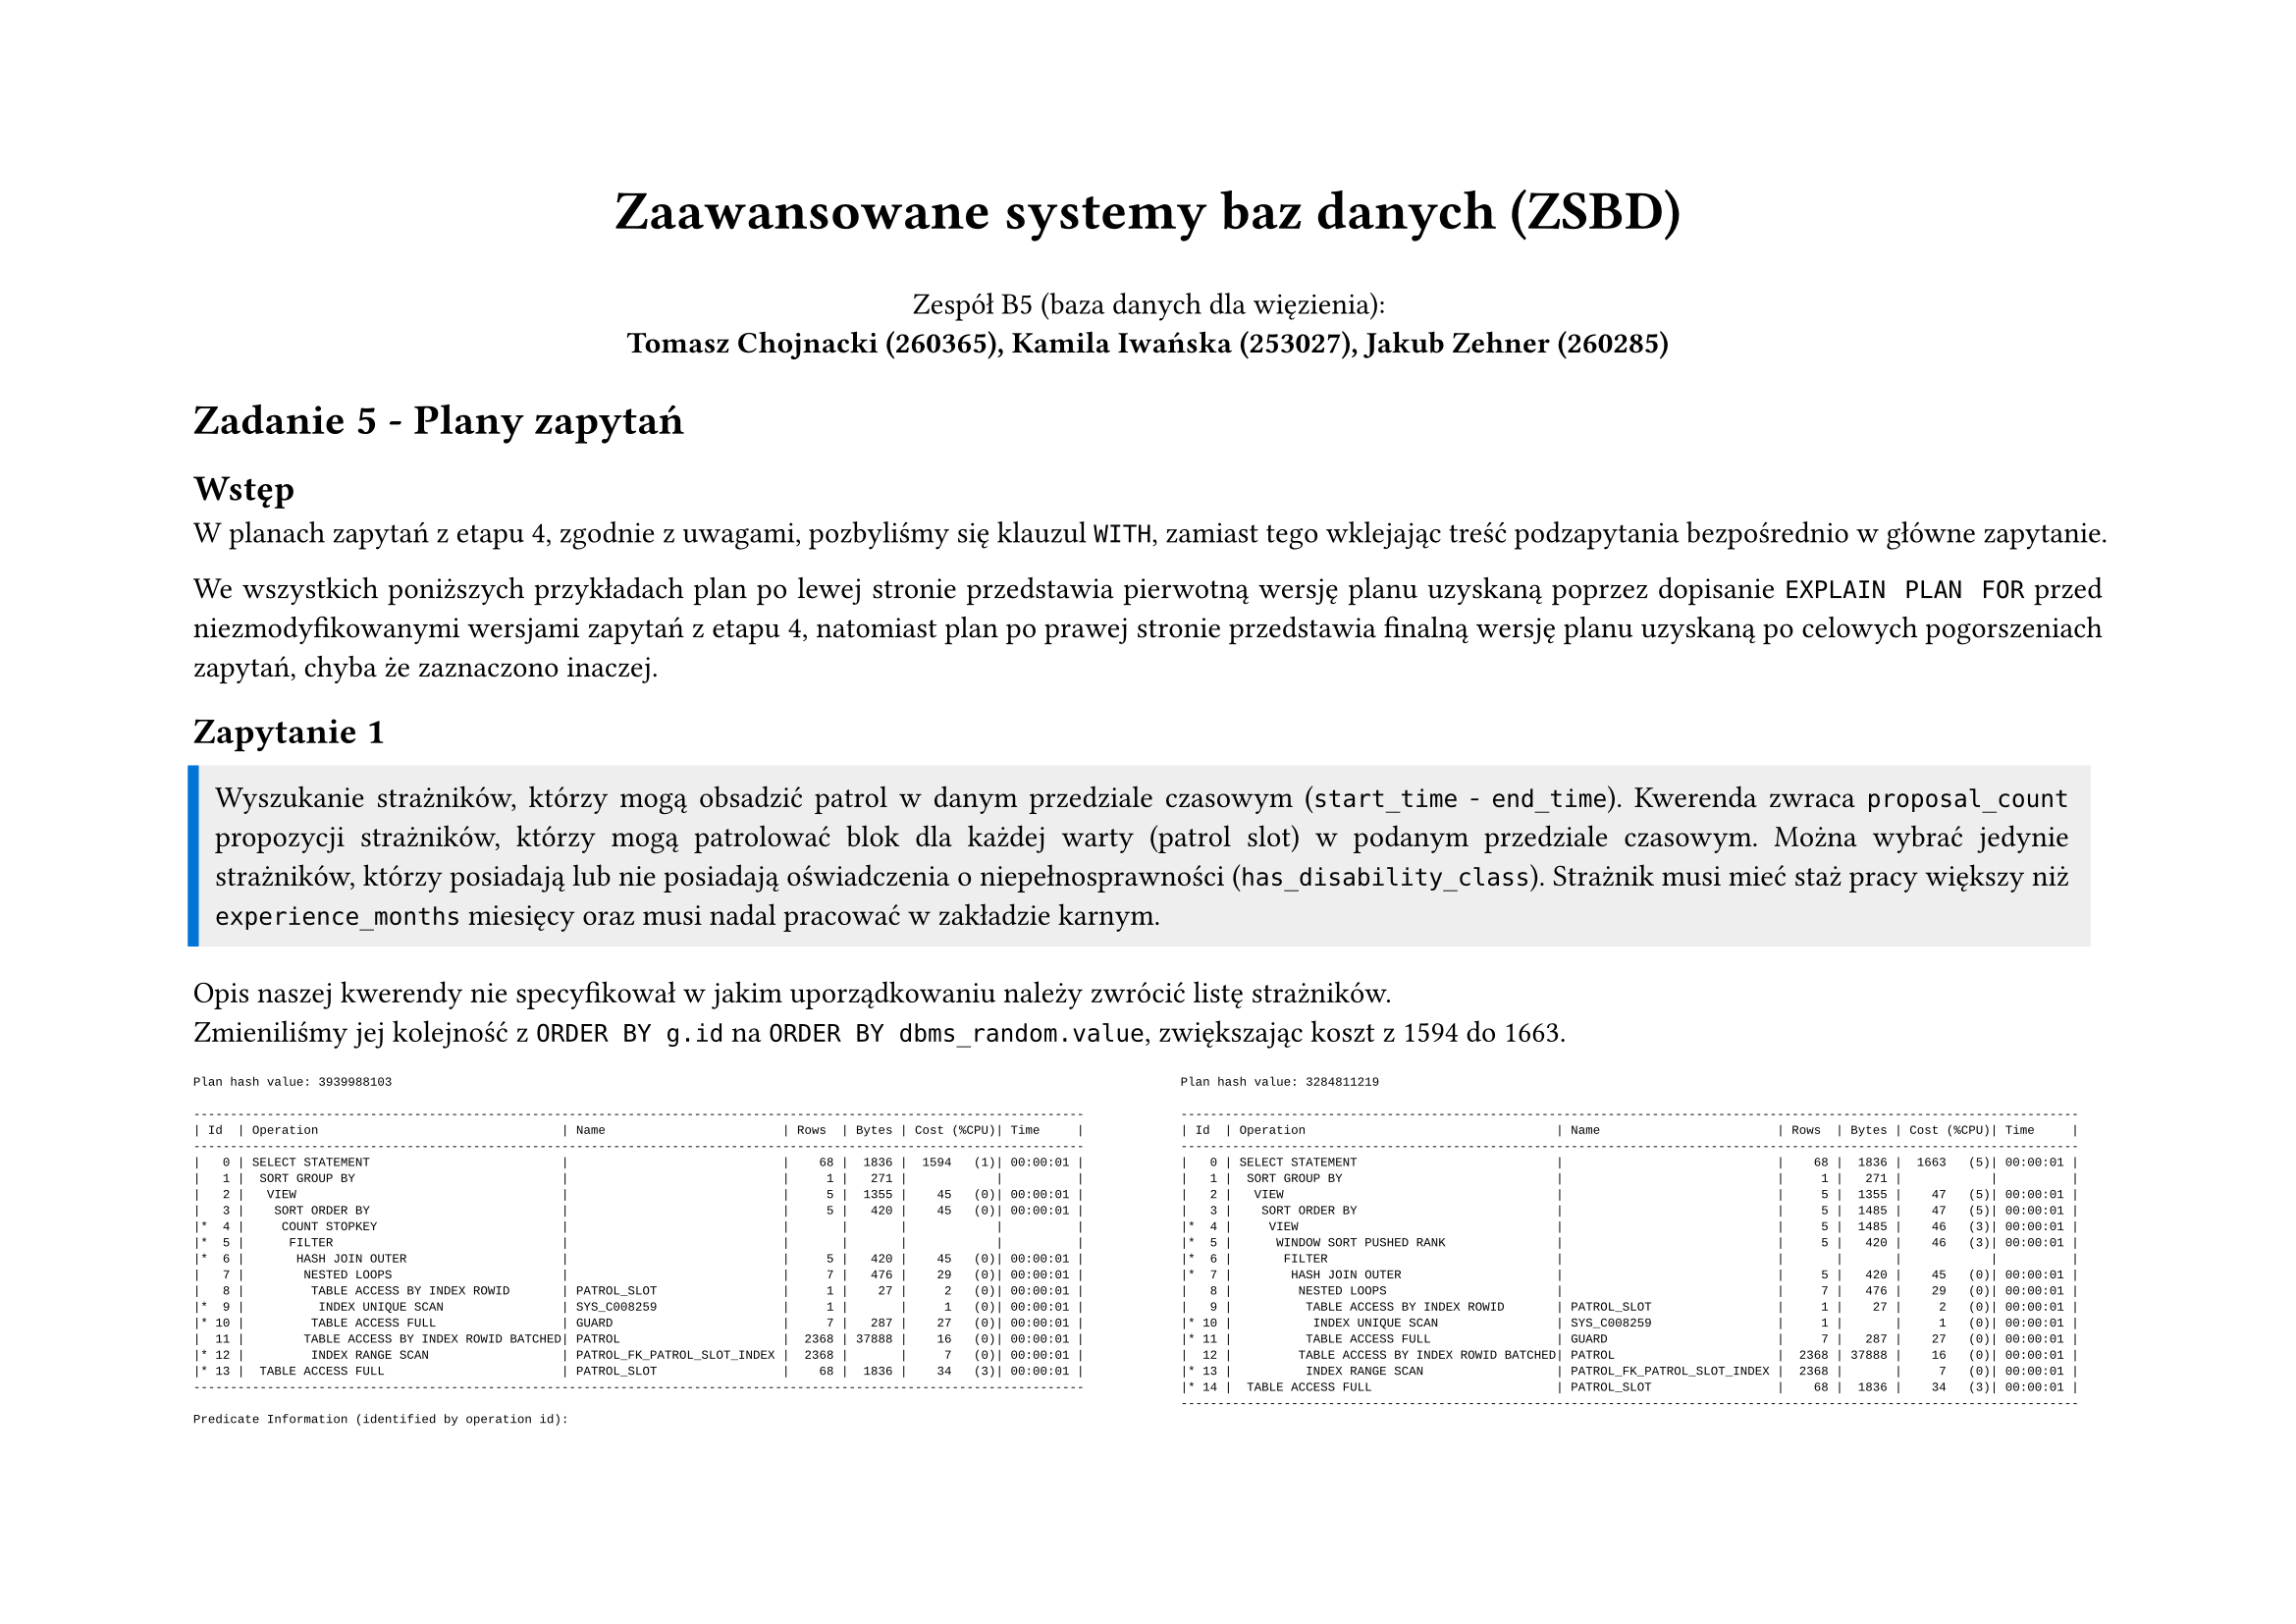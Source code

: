 #set page(flipped: true)
#set par(justify: true)
#let description(body) = block(
     fill: rgb("#eee"),
     inset: 8pt,
     stroke: (left: 4pt + blue),
     body
)
#let plan(..children) = [
  #show raw: it => [
    #set text(font: "Liberation Mono", size: if children.pos().len() == 1 { 8pt } else { 4.5pt })
    #it
  ]
  #grid(
    columns: 2,
    align: (left, right),
    column-gutter: 24pt,
    ..children
  )
]

#align(center)[
  #text(size: 20pt, weight: "bold", )[Zaawansowane systemy baz danych (ZSBD)]

  Zespół B5 (baza danych dla więzienia): \
  *Tomasz Chojnacki (260365), Kamila Iwańska (253027), Jakub Zehner (260285)*
]

= Zadanie 5 - Plany zapytań

== Wstęp

W planach zapytań z etapu 4, zgodnie z uwagami, pozbyliśmy się klauzul `WITH`, zamiast tego wklejając treść podzapytania bezpośrednio w główne zapytanie.

We wszystkich poniższych przykładach plan po lewej stronie przedstawia pierwotną wersję planu uzyskaną poprzez dopisanie `EXPLAIN PLAN FOR` przed niezmodyfikowanymi wersjami zapytań z etapu 4, natomiast plan po prawej stronie przedstawia finalną wersję planu uzyskaną po celowych pogorszeniach zapytań, chyba że zaznaczono inaczej.

== Zapytanie 1

#description[Wyszukanie strażników, którzy mogą obsadzić patrol w danym przedziale czasowym (`start_time` - `end_time`). Kwerenda zwraca `proposal_count` propozycji strażników, którzy mogą patrolować blok dla każdej warty (patrol slot) w podanym przedziale czasowym. Można wybrać jedynie strażników, którzy posiadają lub nie posiadają oświadczenia o niepełnosprawności (`has_disability_class`). Strażnik musi mieć staż pracy większy niż `experience_months` miesięcy oraz musi nadal pracować w zakładzie karnym.]

Opis naszej kwerendy nie specyfikował w jakim uporządkowaniu należy zwrócić listę strażników. \ Zmieniliśmy jej kolejność z `ORDER BY g.id` na `ORDER BY dbms_random.value`, zwiększając koszt z 1594 do 1663.

#plan([
```
Plan hash value: 3939988103
 
-------------------------------------------------------------------------------------------------------------------------
| Id  | Operation                                 | Name                        | Rows  | Bytes | Cost (%CPU)| Time     |
-------------------------------------------------------------------------------------------------------------------------
|   0 | SELECT STATEMENT                          |                             |    68 |  1836 |  1594   (1)| 00:00:01 |
|   1 |  SORT GROUP BY                            |                             |     1 |   271 |            |          |
|   2 |   VIEW                                    |                             |     5 |  1355 |    45   (0)| 00:00:01 |
|   3 |    SORT ORDER BY                          |                             |     5 |   420 |    45   (0)| 00:00:01 |
|*  4 |     COUNT STOPKEY                         |                             |       |       |            |          |
|*  5 |      FILTER                               |                             |       |       |            |          |
|*  6 |       HASH JOIN OUTER                     |                             |     5 |   420 |    45   (0)| 00:00:01 |
|   7 |        NESTED LOOPS                       |                             |     7 |   476 |    29   (0)| 00:00:01 |
|   8 |         TABLE ACCESS BY INDEX ROWID       | PATROL_SLOT                 |     1 |    27 |     2   (0)| 00:00:01 |
|*  9 |          INDEX UNIQUE SCAN                | SYS_C008259                 |     1 |       |     1   (0)| 00:00:01 |
|* 10 |         TABLE ACCESS FULL                 | GUARD                       |     7 |   287 |    27   (0)| 00:00:01 |
|  11 |        TABLE ACCESS BY INDEX ROWID BATCHED| PATROL                      |  2368 | 37888 |    16   (0)| 00:00:01 |
|* 12 |         INDEX RANGE SCAN                  | PATROL_FK_PATROL_SLOT_INDEX |  2368 |       |     7   (0)| 00:00:01 |
|* 13 |  TABLE ACCESS FULL                        | PATROL_SLOT                 |    68 |  1836 |    34   (3)| 00:00:01 |
-------------------------------------------------------------------------------------------------------------------------
 
Predicate Information (identified by operation id):
---------------------------------------------------
 
   4 - filter(ROWNUM<=:PROPOSAL_COUNT)
   5 - filter("P"."ID" IS NULL)
   6 - access("P"."FK_GUARD"(+)="G"."ID" AND "P"."FK_PATROL_SLOT"(+)="PS"."ID")
   9 - access("PS"."ID"=:B1)
  10 - filter(("G"."HAS_DISABILITY_CLASS"=:HAS_DISABILITY_CLASS OR :HAS_DISABILITY_CLASS IS NULL) AND 
              "PS"."START_TIME">=INTERNAL_FUNCTION("G"."EMPLOYMENT_DATE") AND ("G"."DISMISSAL_DATE" IS NULL OR 
              "PS"."END_TIME"<=INTERNAL_FUNCTION("G"."DISMISSAL_DATE")) AND (:EXPERIENCE_MONTHS IS NULL OR 
              MONTHS_BETWEEN(INTERNAL_FUNCTION("PS"."START_TIME"),INTERNAL_FUNCTION("G"."EMPLOYMENT_DATE"))>=:EXPERIENCE_MONTHS
              ))
  12 - access("P"."FK_PATROL_SLOT"(+)=:B1)
  13 - filter("PS"."START_TIME">=TO_TIMESTAMP(:START_TIME,'YYYY-MM-DD HH24:MI:SS') AND 
              "PS"."END_TIME"<=TO_TIMESTAMP(:END_TIME,'YYYY-MM-DD HH24:MI:SS'))
```
], [
```
Plan hash value: 3284811219
 
--------------------------------------------------------------------------------------------------------------------------
| Id  | Operation                                  | Name                        | Rows  | Bytes | Cost (%CPU)| Time     |
--------------------------------------------------------------------------------------------------------------------------
|   0 | SELECT STATEMENT                           |                             |    68 |  1836 |  1663   (5)| 00:00:01 |
|   1 |  SORT GROUP BY                             |                             |     1 |   271 |            |          |
|   2 |   VIEW                                     |                             |     5 |  1355 |    47   (5)| 00:00:01 |
|   3 |    SORT ORDER BY                           |                             |     5 |  1485 |    47   (5)| 00:00:01 |
|*  4 |     VIEW                                   |                             |     5 |  1485 |    46   (3)| 00:00:01 |
|*  5 |      WINDOW SORT PUSHED RANK               |                             |     5 |   420 |    46   (3)| 00:00:01 |
|*  6 |       FILTER                               |                             |       |       |            |          |
|*  7 |        HASH JOIN OUTER                     |                             |     5 |   420 |    45   (0)| 00:00:01 |
|   8 |         NESTED LOOPS                       |                             |     7 |   476 |    29   (0)| 00:00:01 |
|   9 |          TABLE ACCESS BY INDEX ROWID       | PATROL_SLOT                 |     1 |    27 |     2   (0)| 00:00:01 |
|* 10 |           INDEX UNIQUE SCAN                | SYS_C008259                 |     1 |       |     1   (0)| 00:00:01 |
|* 11 |          TABLE ACCESS FULL                 | GUARD                       |     7 |   287 |    27   (0)| 00:00:01 |
|  12 |         TABLE ACCESS BY INDEX ROWID BATCHED| PATROL                      |  2368 | 37888 |    16   (0)| 00:00:01 |
|* 13 |          INDEX RANGE SCAN                  | PATROL_FK_PATROL_SLOT_INDEX |  2368 |       |     7   (0)| 00:00:01 |
|* 14 |  TABLE ACCESS FULL                         | PATROL_SLOT                 |    68 |  1836 |    34   (3)| 00:00:01 |
--------------------------------------------------------------------------------------------------------------------------
 
Predicate Information (identified by operation id):
---------------------------------------------------
 
   4 - filter("from$_subquery$_008"."rowlimit_$$_rownumber"<=:PROPOSAL_COUNT)
   5 - filter(ROW_NUMBER() OVER ( ORDER BY "DBMS_RANDOM"."VALUE"())<=:PROPOSAL_COUNT)
   6 - filter("P"."ID" IS NULL)
   7 - access("P"."FK_GUARD"(+)="G"."ID" AND "P"."FK_PATROL_SLOT"(+)="PS"."ID")
  10 - access("PS"."ID"=:B1)
  11 - filter(("G"."HAS_DISABILITY_CLASS"=:HAS_DISABILITY_CLASS OR :HAS_DISABILITY_CLASS IS NULL) AND 
              "PS"."START_TIME">=INTERNAL_FUNCTION("G"."EMPLOYMENT_DATE") AND ("G"."DISMISSAL_DATE" IS NULL OR 
              "PS"."END_TIME"<=INTERNAL_FUNCTION("G"."DISMISSAL_DATE")) AND (:EXPERIENCE_MONTHS IS NULL OR 
              MONTHS_BETWEEN(INTERNAL_FUNCTION("PS"."START_TIME"),INTERNAL_FUNCTION("G"."EMPLOYMENT_DATE"))>=:EXPERIENCE_MONTHS)
              )
  13 - access("P"."FK_PATROL_SLOT"(+)=:B1)
  14 - filter("PS"."START_TIME">=TO_TIMESTAMP(:START_TIME,'YYYY-MM-DD HH24:MI:SS') AND 
              "PS"."END_TIME"<=TO_TIMESTAMP(:END_TIME,'YYYY-MM-DD HH24:MI:SS'))
```     
])

== Zapytanie 2

// TODO: opis pogorszenia

#plan([
```
Plan hash value: 1379684122
 
-------------------------------------------------------------------------------------------------------------
| Id  | Operation                           | Name          | Rows  | Bytes |TempSpc| Cost (%CPU)| Time     |
-------------------------------------------------------------------------------------------------------------
|   0 | SELECT STATEMENT                    |               |     1 |    78 |       |  7139   (2)| 00:00:01 |
|   1 |  HASH GROUP BY                      |               |     1 |    78 |       |  7139   (2)| 00:00:01 |
|   2 |   NESTED LOOPS                      |               |     1 |    78 |       |  7138   (2)| 00:00:01 |
|   3 |    NESTED LOOPS                     |               |     1 |    78 |       |  7138   (2)| 00:00:01 |
|   4 |     NESTED LOOPS                    |               |     1 |    71 |       |  7137   (2)| 00:00:01 |
|*  5 |      HASH JOIN                      |               |     1 |    60 |       |  7136   (2)| 00:00:01 |
|*  6 |       HASH JOIN                     |               |     1 |    34 |       |  5371   (1)| 00:00:01 |
|   7 |        JOIN FILTER CREATE           | :BF0000       |     1 |    29 |       |  1218   (1)| 00:00:01 |
|   8 |         NESTED LOOPS                |               |     1 |    29 |       |  1218   (1)| 00:00:01 |
|   9 |          NESTED LOOPS               |               |     1 |    29 |       |  1218   (1)| 00:00:01 |
|  10 |           VIEW                      |               |     1 |     5 |       |  1217   (1)| 00:00:01 |
|* 11 |            FILTER                   |               |       |       |       |            |          |
|  12 |             SORT GROUP BY           |               |     1 |    72 |       |  1217   (1)| 00:00:01 |
|* 13 |              TABLE ACCESS FULL      | SENTENCE      |  8470 |   595K|       |  1216   (1)| 00:00:01 |
|* 14 |           INDEX UNIQUE SCAN         | SYS_C008234   |     1 |       |       |     0   (0)| 00:00:01 |
|* 15 |          TABLE ACCESS BY INDEX ROWID| PRISONER      |     1 |    24 |       |     1   (0)| 00:00:01 |
|  16 |        VIEW                         |               |    24 |   120 |       |  4154   (1)| 00:00:01 |
|* 17 |         FILTER                      |               |       |       |       |            |          |
|  18 |          HASH GROUP BY              |               |    24 |   600 |       |  4154   (1)| 00:00:01 |
|* 19 |           HASH JOIN RIGHT OUTER     |               |   709K|    16M|  7992K|  4136   (1)| 00:00:01 |
|  20 |            TABLE ACCESS FULL        | REPRIMAND     |   371K|  3630K|       |  1221   (1)| 00:00:01 |
|  21 |            JOIN FILTER USE          | :BF0000       |   412K|  6041K|       |  1996   (1)| 00:00:01 |
|* 22 |             HASH JOIN OUTER         |               |   412K|  6041K|  4400K|  1996   (1)| 00:00:01 |
|  23 |              INDEX FAST FULL SCAN   | SYS_C008234   |   264K|  1291K|       |   137   (1)| 00:00:01 |
|  24 |              TABLE ACCESS FULL      | SENTENCE      |   416K|  4070K|       |  1209   (1)| 00:00:01 |
|* 25 |       TABLE ACCESS FULL             | ACCOMMODATION |  9279 |   235K|       |  1764   (2)| 00:00:01 |
|* 26 |      TABLE ACCESS BY INDEX ROWID    | CELL          |     1 |    11 |       |     1   (0)| 00:00:01 |
|* 27 |       INDEX UNIQUE SCAN             | SYS_C008269   |     1 |       |       |     0   (0)| 00:00:01 |
|* 28 |     INDEX UNIQUE SCAN               | SYS_C008241   |     1 |       |       |     0   (0)| 00:00:01 |
|  29 |    TABLE ACCESS BY INDEX ROWID      | PRISON_BLOCK  |     1 |     7 |       |     1   (0)| 00:00:01 |
-------------------------------------------------------------------------------------------------------------
 
Predicate Information (identified by operation id):
---------------------------------------------------
 
   5 - access("A"."FK_PRISONER"="P"."ID")
   6 - access("P"."ID"="PC"."ID")
  11 - filter((:CRIME IS NULL OR INSTR(LISTAGG("S"."CRIME",', ') WITHIN GROUP ( ORDER BY 
              "S"."ID"),:CRIME)>0) AND (:MIN_STAY_MONTHS IS NULL OR 
              MONTHS_BETWEEN(:NOW,MIN("S"."START_DATE"))>=TO_NUMBER(:MIN_STAY_MONTHS)) AND (:MAX_STAY_MONTHS IS 
              NULL OR MONTHS_BETWEEN(:NOW,MIN("S"."START_DATE"))<=TO_NUMBER(:MAX_STAY_MONTHS)) AND 
              (:MIN_RELEASE_MONTHS IS NULL OR MONTHS_BETWEEN(MAX("S"."PLANNED_END_DATE"),:NOW)>=TO_NUMBER(:MIN_RELE
              ASE_MONTHS)) AND (:MAX_RELEASE_MONTHS IS NULL OR MONTHS_BETWEEN(MAX("S"."PLANNED_END_DATE"),:NOW)<=TO
              _NUMBER(:MAX_RELEASE_MONTHS)))
  13 - filter("S"."START_DATE"<=TO_DATE(:NOW,'YYYY-MM-DD') AND ("S"."REAL_END_DATE" IS NULL OR 
              "S"."REAL_END_DATE">=TO_DATE(:NOW,'YYYY-MM-DD')))
  14 - access("P"."ID"="PS"."ID")
  15 - filter((:MIN_HEIGHT_M IS NULL OR "P"."HEIGHT_M">=TO_NUMBER(:MIN_HEIGHT_M)) AND (:MAX_HEIGHT_M 
              IS NULL OR "P"."HEIGHT_M"<=TO_NUMBER(:MAX_HEIGHT_M)) AND (:MIN_WEIGHT_KG IS NULL OR 
              "P"."WEIGHT_KG">=TO_NUMBER(:MIN_WEIGHT_KG)) AND (:MAX_WEIGHT_KG IS NULL OR 
              "P"."WEIGHT_KG"<=TO_NUMBER(:MAX_WEIGHT_KG)) AND ("P"."SEX"=TO_NUMBER(:SEX) OR :SEX IS NULL) AND 
              (:MIN_AGE IS NULL OR MONTHS_BETWEEN(:NOW,INTERNAL_FUNCTION("P"."BIRTHDAY"))>=TO_NUMBER(:MIN_AGE)*12) 
              AND (:MAX_AGE IS NULL OR MONTHS_BETWEEN(:NOW,INTERNAL_FUNCTION("P"."BIRTHDAY"))<=TO_NUMBER(:MAX_AGE)*
              12))
  17 - filter((:MIN_SENTENCES IS NULL OR COUNT("S"."ID")>=TO_NUMBER(:MIN_SENTENCES)) AND 
              (:MAX_SENTENCES IS NULL OR COUNT("S"."ID")<=TO_NUMBER(:MAX_SENTENCES)) AND (:MIN_REPRIMANDS IS NULL 
              OR COUNT("R"."ID")>=TO_NUMBER(:MIN_REPRIMANDS)) AND (:MAX_REPRIMANDS IS NULL OR 
              COUNT("R"."ID")<=TO_NUMBER(:MAX_REPRIMANDS)))
  19 - access("P"."ID"="R"."FK_PRISONER"(+))
  22 - access("P"."ID"="S"."FK_PRISONER"(+))
  25 - filter("A"."START_DATE"<=TO_DATE(:NOW,'YYYY-MM-DD') AND ("A"."END_DATE" IS NULL OR 
              "A"."END_DATE">=TO_DATE(:NOW,'YYYY-MM-DD')))
  26 - filter("C"."IS_SOLITARY"=TO_NUMBER(:IS_IN_SOLITARY) OR :IS_IN_SOLITARY IS NULL)
  27 - access("C"."ID"="A"."FK_CELL")
  28 - access("PB"."ID"="C"."FK_BLOCK")
 
Note
-----
   - this is an adaptive plan
```
], [])

== Zapytanie 3

// TODO: opis pogorszenia

#plan([
```
Plan hash value: 1091244389
 
---------------------------------------------------------------------------------------------------------------
| Id  | Operation                             | Name          | Rows  | Bytes |TempSpc| Cost (%CPU)| Time     |
---------------------------------------------------------------------------------------------------------------
|   0 | SELECT STATEMENT                      |               |     1 |   198 |       |  7381   (1)| 00:00:01 |
|   1 |  NESTED LOOPS                         |               |     1 |   198 |       |  7381   (1)| 00:00:01 |
|   2 |   NESTED LOOPS                        |               |     1 |   198 |       |  7381   (1)| 00:00:01 |
|   3 |    NESTED LOOPS                       |               |     1 |   175 |       |  7380   (1)| 00:00:01 |
|   4 |     NESTED LOOPS                      |               |     1 |   168 |       |  7379   (1)| 00:00:01 |
|*  5 |      HASH JOIN                        |               |     1 |   157 |       |  7378   (1)| 00:00:01 |
|*  6 |       HASH JOIN                       |               |     1 |   131 |       |  5614   (1)| 00:00:01 |
|   7 |        JOIN FILTER CREATE             | :BF0000       |     1 |   118 |       |  2531   (1)| 00:00:01 |
|*  8 |         HASH JOIN                     |               |     1 |   118 |       |  2531   (1)| 00:00:01 |
|   9 |          JOIN FILTER CREATE           | :BF0001       |    91 |  9555 |       |  1314   (1)| 00:00:01 |
|  10 |           NESTED LOOPS                |               |    91 |  9555 |       |  1314   (1)| 00:00:01 |
|  11 |            NESTED LOOPS               |               |    91 |  9555 |       |  1314   (1)| 00:00:01 |
|* 12 |             TABLE ACCESS FULL         | REPRIMAND     |    91 |  7462 |       |  1223   (1)| 00:00:01 |
|* 13 |             INDEX UNIQUE SCAN         | SYS_C008234   |     1 |       |       |     0   (0)| 00:00:01 |
|  14 |            TABLE ACCESS BY INDEX ROWID| PRISONER      |     1 |    23 |       |     1   (0)| 00:00:01 |
|  15 |          VIEW                         |               |   822 | 10686 |       |  1217   (1)| 00:00:01 |
|* 16 |           FILTER                      |               |       |       |       |            |          |
|  17 |            SORT GROUP BY              |               |   822 | 54252 |       |  1217   (1)| 00:00:01 |
|  18 |             JOIN FILTER USE           | :BF0001       |  8470 |   545K|       |  1216   (1)| 00:00:01 |
|* 19 |              TABLE ACCESS FULL        | SENTENCE      |  8470 |   545K|       |  1216   (1)| 00:00:01 |
|  20 |        VIEW                           |               |   643 |  8359 |       |  3083   (1)| 00:00:01 |
|* 21 |         FILTER                        |               |       |       |       |            |          |
|  22 |          HASH GROUP BY                |               |   643 |  6430 |       |  3083   (1)| 00:00:01 |
|* 23 |           FILTER                      |               |       |       |       |            |          |
|* 24 |            HASH JOIN                  |               |   579K|  5659K|  6176K|  3068   (1)| 00:00:01 |
|  25 |             TABLE ACCESS FULL         | REPRIMAND     |   371K|  1815K|       |  1221   (1)| 00:00:01 |
|  26 |             JOIN FILTER USE           | :BF0000       |   416K|  2035K|       |  1209   (1)| 00:00:01 |
|* 27 |              TABLE ACCESS FULL        | SENTENCE      |   416K|  2035K|       |  1209   (1)| 00:00:01 |
|* 28 |       TABLE ACCESS FULL               | ACCOMMODATION |  9279 |   235K|       |  1764   (2)| 00:00:01 |
|* 29 |      TABLE ACCESS BY INDEX ROWID      | CELL          |     1 |    11 |       |     1   (0)| 00:00:01 |
|* 30 |       INDEX UNIQUE SCAN               | SYS_C008269   |     1 |       |       |     0   (0)| 00:00:01 |
|* 31 |     TABLE ACCESS BY INDEX ROWID       | PRISON_BLOCK  |     1 |     7 |       |     1   (0)| 00:00:01 |
|* 32 |      INDEX UNIQUE SCAN                | SYS_C008241   |     1 |       |       |     0   (0)| 00:00:01 |
|* 33 |    INDEX UNIQUE SCAN                  | SYS_C008254   |     1 |       |       |     0   (0)| 00:00:01 |
|  34 |   TABLE ACCESS BY INDEX ROWID         | GUARD         |     1 |    23 |       |     1   (0)| 00:00:01 |
---------------------------------------------------------------------------------------------------------------
 
Predicate Information (identified by operation id):
---------------------------------------------------
 
   5 - access("P"."ID"="A"."FK_PRISONER")
   6 - access("P"."ID"="PC"."ID")
   8 - access("P"."ID"="PS"."ID")
  12 - filter((:EVENT_TYPE IS NULL OR INSTR("R"."REASON",:EVENT_TYPE)>0) AND 
              "R"."ISSUE_DATE">=TO_DATE(:START_DATE,'YYYY-MM-DD') AND 
              "R"."ISSUE_DATE"<=TO_DATE(:END_DATE,'YYYY-MM-DD'))
  13 - access("R"."FK_PRISONER"="P"."ID")
  16 - filter(:CRIME IS NULL OR INSTR(LISTAGG("S"."CRIME",',') WITHIN GROUP ( ORDER BY 
              "S"."ID"),:CRIME)>0)
  19 - filter("S"."START_DATE"<=TO_DATE(:START_DATE,'YYYY-MM-DD') AND ("S"."REAL_END_DATE" IS NULL OR 
              "S"."REAL_END_DATE">=TO_DATE(:END_DATE,'YYYY-MM-DD')) AND 
              SYS_OP_BLOOM_FILTER(:BF0001,"S"."FK_PRISONER"))
  21 - filter((:SENTENCE_COUNT IS NULL OR COUNT(*)=TO_NUMBER(:SENTENCE_COUNT)) AND (:REPRIMAND_COUNT 
              IS NULL OR COUNT(*)=TO_NUMBER(:REPRIMAND_COUNT)))
  23 - filter(TO_DATE(:END_DATE,'YYYY-MM-DD')>=TO_DATE(:START_DATE,'YYYY-MM-DD'))
  24 - access("S"."FK_PRISONER"="R"."FK_PRISONER")
  27 - filter(SYS_OP_BLOOM_FILTER(:BF0000,"S"."FK_PRISONER"))
  28 - filter("A"."START_DATE"<=TO_DATE(:START_DATE,'YYYY-MM-DD') AND ("A"."END_DATE" IS NULL OR 
              "A"."END_DATE">=TO_DATE(:END_DATE,'YYYY-MM-DD')))
  29 - filter("C"."IS_SOLITARY"=TO_NUMBER(:IS_IN_SOLITARY) OR :IS_IN_SOLITARY IS NULL)
  30 - access("C"."ID"="A"."FK_CELL")
  31 - filter(:BLOCK_NUMBER IS NULL OR "PB"."BLOCK_NUMBER"=:BLOCK_NUMBER)
  32 - access("PB"."ID"="C"."FK_BLOCK")
  33 - access("R"."FK_GUARD"="G"."ID")
 
Note
-----
   - this is an adaptive plan
```
], [])

== Zapytanie 4

#description[Zwrócenie raportu dotyczącego minimalnej, maksymalnej i średniej dla wzrostu, wagi, liczby wyroków, liczby reprymend, liczby przekwaterowań dla więźniów w danym bloku `block_number`. Można filtrować wyniki według płci więźniów (`sex`).]

W poprzednim etapie wykorzystywaliśmy zapytanie pomocnicze nazwane za pomocą `WITH`, które było następnie kilkukrotnie wykorzystywane w głównym zapytaniu. W celu pogorszenia planu zapytania, zastąpiliśmy każde jego wykorzystanie poprzez bezpośrednie wklejenie treści tego zapytania. Warto zauważyć, że po lewej stronie widzimy na w korzeniu koszt 4752, jednakże pod nim znajduje się gałąź z kosztem 16473 odpowiedzialna za obliczenie wyniku podzapytania. System przechował ten wynik w tabeli tymczasowej `SYS_TEMP_0FD9D6644_9D80EB`, co pozwoliło na wielokrotne wykorzystanie go w głównym zapytaniu.

Po zmianie, koszt zapytania wzrósł do 85677 oraz znacząco powiększyło się drzewo planu w związku z wielokrotnym wykorzystaniem takiego samego podzapytania, którego Oracle nie był w stanie zoptymalizować i liczy kilkukrotnie.

#plan([
```
Plan hash value: 1418518406
 
------------------------------------------------------------------------------------------------------------------------------
| Id  | Operation                                | Name                      | Rows  | Bytes |TempSpc| Cost (%CPU)| Time     |
------------------------------------------------------------------------------------------------------------------------------
|   0 | SELECT STATEMENT                         |                           |     5 |    65 |       |  4752   (1)| 00:00:01 |
|   1 |  TEMP TABLE TRANSFORMATION               |                           |       |       |       |            |          |
|   2 |   LOAD AS SELECT (CURSOR DURATION MEMORY)| SYS_TEMP_0FD9D6644_9D80EB |       |       |       |            |          |
|   3 |    HASH GROUP BY                         |                           |   138K|  7596K|       | 16473   (1)| 00:00:01 |
|   4 |     MERGE JOIN OUTER                     |                           |  2179K|   116M|       | 16473   (1)| 00:00:01 |
|   5 |      MERGE JOIN OUTER                    |                           |  1398K|    61M|       | 13597   (1)| 00:00:01 |
|   6 |       MERGE JOIN OUTER                   |                           |   284K|  9724K|       |  6110   (1)| 00:00:01 |
|*  7 |        FILTER                            |                           |       |       |       |            |          |
|   8 |         MERGE JOIN OUTER                 |                           |   138K|  3391K|       |  3403   (2)| 00:00:01 |
|   9 |          SORT JOIN                       |                           |   138K|  2170K|  7656K|  1311   (1)| 00:00:01 |
|* 10 |           TABLE ACCESS FULL              | PRISONER                  |   138K|  2170K|       |   569   (1)| 00:00:01 |
|* 11 |          SORT JOIN                       |                           |  9279 | 83511 |       |  2092   (2)| 00:00:01 |
|  12 |           VIEW                           |                           |  9279 | 83511 |       |  2091   (2)| 00:00:01 |
|* 13 |            HASH JOIN                     |                           |  9279 |   371K|       |  2091   (2)| 00:00:01 |
|  14 |             TABLE ACCESS FULL            | PRISON_BLOCK              |   100 |   700 |       |     2   (0)| 00:00:01 |
|* 15 |             HASH JOIN                    |                           |  9279 |   308K|       |  2089   (2)| 00:00:01 |
|* 16 |              TABLE ACCESS FULL           | ACCOMMODATION             |  9279 |   235K|       |  1764   (2)| 00:00:01 |
|  17 |              TABLE ACCESS FULL           | CELL                      |   233K|  1821K|       |   324   (1)| 00:00:01 |
|* 18 |        SORT JOIN                         |                           |   371K|  3630K|    14M|  2707   (1)| 00:00:01 |
|  19 |         TABLE ACCESS FULL                | REPRIMAND                 |   371K|  3630K|       |  1221   (1)| 00:00:01 |
|* 20 |       SORT JOIN                          |                           |  1314K|    13M|    50M|  7487   (1)| 00:00:01 |
|  21 |        TABLE ACCESS FULL                 | ACCOMMODATION             |  1314K|    13M|       |  1744   (1)| 00:00:01 |
|* 22 |      SORT JOIN                           |                           |   416K|  4070K|    15M|  2874   (1)| 00:00:01 |
|  23 |       TABLE ACCESS FULL                  | SENTENCE                  |   416K|  4070K|       |  1209   (1)| 00:00:01 |
|  24 |   HASH UNIQUE                            |                           |     5 |    65 |       |  4752   (1)| 00:00:01 |
|  25 |    UNION-ALL                             |                           |       |       |       |            |          |
|  26 |     SORT AGGREGATE                       |                           |     1 |    13 |       |   950   (1)| 00:00:01 |
|  27 |      VIEW                                |                           |   138K|  1763K|       |   288   (1)| 00:00:01 |
|  28 |       TABLE ACCESS FULL                  | SYS_TEMP_0FD9D6644_9D80EB |   138K|  7596K|       |   288   (1)| 00:00:01 |
|  29 |     SORT AGGREGATE                       |                           |     1 |    13 |       |   950   (1)| 00:00:01 |
|  30 |      VIEW                                |                           |   138K|  1763K|       |   288   (1)| 00:00:01 |
|  31 |       TABLE ACCESS FULL                  | SYS_TEMP_0FD9D6644_9D80EB |   138K|  7596K|       |   288   (1)| 00:00:01 |
|  32 |     SORT AGGREGATE                       |                           |     1 |    13 |       |   950   (1)| 00:00:01 |
|  33 |      VIEW                                |                           |   138K|  1763K|       |   288   (1)| 00:00:01 |
|  34 |       TABLE ACCESS FULL                  | SYS_TEMP_0FD9D6644_9D80EB |   138K|  7596K|       |   288   (1)| 00:00:01 |
|  35 |     SORT AGGREGATE                       |                           |     1 |    13 |       |   950   (1)| 00:00:01 |
|  36 |      VIEW                                |                           |   138K|  1763K|       |   288   (1)| 00:00:01 |
|  37 |       TABLE ACCESS FULL                  | SYS_TEMP_0FD9D6644_9D80EB |   138K|  7596K|       |   288   (1)| 00:00:01 |
|  38 |     SORT AGGREGATE                       |                           |     1 |    13 |       |   950   (1)| 00:00:01 |
|  39 |      VIEW                                |                           |   138K|  1763K|       |   288   (1)| 00:00:01 |
|  40 |       TABLE ACCESS FULL                  | SYS_TEMP_0FD9D6644_9D80EB |   138K|  7596K|       |   288   (1)| 00:00:01 |
------------------------------------------------------------------------------------------------------------------------------
 
Predicate Information (identified by operation id):
---------------------------------------------------
 
   7 - filter(:BLOCK_NUMBER IS NULL OR "PB"."BLOCK_NUMBER"=:BLOCK_NUMBER)
  10 - filter("P"."SEX"=TO_NUMBER(:SEX) OR :SEX IS NULL)
  11 - access("P"."ID"="PB"."ID"(+))
       filter("P"."ID"="PB"."ID"(+))
  13 - access("PB"."ID"="C"."FK_BLOCK")
  15 - access("C"."ID"="A"."FK_CELL")
  16 - filter("A"."START_DATE"<=TO_DATE(:NOW,'YYYY-MM-DD') AND ("A"."END_DATE" IS NULL OR 
              "A"."END_DATE">=TO_DATE(:NOW,'YYYY-MM-DD')))
  18 - access("P"."ID"="R"."FK_PRISONER"(+))
       filter("P"."ID"="R"."FK_PRISONER"(+))
  20 - access("P"."ID"="A"."FK_PRISONER"(+))
       filter("P"."ID"="A"."FK_PRISONER"(+))
  22 - access("P"."ID"="S"."FK_PRISONER"(+))
       filter("P"."ID"="S"."FK_PRISONER"(+))
```
], [
```
Plan hash value: 171928505
 
---------------------------------------------------------------------------------------------------------
| Id  | Operation                       | Name          | Rows  | Bytes |TempSpc| Cost (%CPU)| Time     |
---------------------------------------------------------------------------------------------------------
|   0 | SELECT STATEMENT                |               |     5 |    65 |       | 85677   (1)| 00:00:04 |
|   1 |  HASH UNIQUE                    |               |     5 |    65 |       | 85677   (1)| 00:00:04 |
|   2 |   UNION-ALL                     |               |       |       |       |            |          |
|   3 |    SORT AGGREGATE               |               |     1 |    13 |       | 17135   (1)| 00:00:01 |
|   4 |     VIEW                        |               |   138K|  1763K|       | 16473   (1)| 00:00:01 |
|   5 |      HASH GROUP BY              |               |   138K|  7596K|       | 16473   (1)| 00:00:01 |
|   6 |       MERGE JOIN OUTER          |               |  2179K|   116M|       | 16473   (1)| 00:00:01 |
|   7 |        MERGE JOIN OUTER         |               |  1398K|    61M|       | 13597   (1)| 00:00:01 |
|   8 |         MERGE JOIN OUTER        |               |   284K|  9724K|       |  6110   (1)| 00:00:01 |
|*  9 |          FILTER                 |               |       |       |       |            |          |
|  10 |           MERGE JOIN OUTER      |               |   138K|  3391K|       |  3403   (2)| 00:00:01 |
|  11 |            SORT JOIN            |               |   138K|  2170K|  7656K|  1311   (1)| 00:00:01 |
|* 12 |             TABLE ACCESS FULL   | PRISONER      |   138K|  2170K|       |   569   (1)| 00:00:01 |
|* 13 |            SORT JOIN            |               |  9279 | 83511 |       |  2092   (2)| 00:00:01 |
|  14 |             VIEW                |               |  9279 | 83511 |       |  2091   (2)| 00:00:01 |
|* 15 |              HASH JOIN          |               |  9279 |   371K|       |  2091   (2)| 00:00:01 |
|  16 |               TABLE ACCESS FULL | PRISON_BLOCK  |   100 |   700 |       |     2   (0)| 00:00:01 |
|* 17 |               HASH JOIN         |               |  9279 |   308K|       |  2089   (2)| 00:00:01 |
|* 18 |                TABLE ACCESS FULL| ACCOMMODATION |  9279 |   235K|       |  1764   (2)| 00:00:01 |
|  19 |                TABLE ACCESS FULL| CELL          |   233K|  1821K|       |   324   (1)| 00:00:01 |
|* 20 |          SORT JOIN              |               |   371K|  3630K|    14M|  2707   (1)| 00:00:01 |
|  21 |           TABLE ACCESS FULL     | REPRIMAND     |   371K|  3630K|       |  1221   (1)| 00:00:01 |
|* 22 |         SORT JOIN               |               |  1314K|    13M|    50M|  7487   (1)| 00:00:01 |
|  23 |          TABLE ACCESS FULL      | ACCOMMODATION |  1314K|    13M|       |  1744   (1)| 00:00:01 |
|* 24 |        SORT JOIN                |               |   416K|  4070K|    15M|  2874   (1)| 00:00:01 |
|  25 |         TABLE ACCESS FULL       | SENTENCE      |   416K|  4070K|       |  1209   (1)| 00:00:01 |
|  26 |    SORT AGGREGATE               |               |     1 |    13 |       | 17135   (1)| 00:00:01 |
|  27 |     VIEW                        |               |   138K|  1763K|       | 16473   (1)| 00:00:01 |
|  28 |      HASH GROUP BY              |               |   138K|  7596K|       | 16473   (1)| 00:00:01 |
|  29 |       MERGE JOIN OUTER          |               |  2179K|   116M|       | 16473   (1)| 00:00:01 |
|  30 |        MERGE JOIN OUTER         |               |  1398K|    61M|       | 13597   (1)| 00:00:01 |
|  31 |         MERGE JOIN OUTER        |               |   284K|  9724K|       |  6110   (1)| 00:00:01 |
|* 32 |          FILTER                 |               |       |       |       |            |          |
|  33 |           MERGE JOIN OUTER      |               |   138K|  3391K|       |  3403   (2)| 00:00:01 |
|  34 |            SORT JOIN            |               |   138K|  2170K|  7656K|  1311   (1)| 00:00:01 |
|* 35 |             TABLE ACCESS FULL   | PRISONER      |   138K|  2170K|       |   569   (1)| 00:00:01 |
|* 36 |            SORT JOIN            |               |  9279 | 83511 |       |  2092   (2)| 00:00:01 |
|  37 |             VIEW                |               |  9279 | 83511 |       |  2091   (2)| 00:00:01 |
|* 38 |              HASH JOIN          |               |  9279 |   371K|       |  2091   (2)| 00:00:01 |
|  39 |               TABLE ACCESS FULL | PRISON_BLOCK  |   100 |   700 |       |     2   (0)| 00:00:01 |
|* 40 |               HASH JOIN         |               |  9279 |   308K|       |  2089   (2)| 00:00:01 |
|* 41 |                TABLE ACCESS FULL| ACCOMMODATION |  9279 |   235K|       |  1764   (2)| 00:00:01 |
|  42 |                TABLE ACCESS FULL| CELL          |   233K|  1821K|       |   324   (1)| 00:00:01 |
|* 43 |          SORT JOIN              |               |   371K|  3630K|    14M|  2707   (1)| 00:00:01 |
|  44 |           TABLE ACCESS FULL     | REPRIMAND     |   371K|  3630K|       |  1221   (1)| 00:00:01 |
|* 45 |         SORT JOIN               |               |  1314K|    13M|    50M|  7487   (1)| 00:00:01 |
|  46 |          TABLE ACCESS FULL      | ACCOMMODATION |  1314K|    13M|       |  1744   (1)| 00:00:01 |
|* 47 |        SORT JOIN                |               |   416K|  4070K|    15M|  2874   (1)| 00:00:01 |
|  48 |         TABLE ACCESS FULL       | SENTENCE      |   416K|  4070K|       |  1209   (1)| 00:00:01 |
|  49 |    SORT AGGREGATE               |               |     1 |    13 |       | 17135   (1)| 00:00:01 |
|  50 |     VIEW                        |               |   138K|  1763K|       | 16473   (1)| 00:00:01 |
|  51 |      HASH GROUP BY              |               |   138K|  7596K|       | 16473   (1)| 00:00:01 |
|  52 |       MERGE JOIN OUTER          |               |  2179K|   116M|       | 16473   (1)| 00:00:01 |
|  53 |        MERGE JOIN OUTER         |               |  1398K|    61M|       | 13597   (1)| 00:00:01 |
|  54 |         MERGE JOIN OUTER        |               |   284K|  9724K|       |  6110   (1)| 00:00:01 |
|* 55 |          FILTER                 |               |       |       |       |            |          |
|  56 |           MERGE JOIN OUTER      |               |   138K|  3391K|       |  3403   (2)| 00:00:01 |
|  57 |            SORT JOIN            |               |   138K|  2170K|  7656K|  1311   (1)| 00:00:01 |
|* 58 |             TABLE ACCESS FULL   | PRISONER      |   138K|  2170K|       |   569   (1)| 00:00:01 |
|* 59 |            SORT JOIN            |               |  9279 | 83511 |       |  2092   (2)| 00:00:01 |
|  60 |             VIEW                |               |  9279 | 83511 |       |  2091   (2)| 00:00:01 |
|* 61 |              HASH JOIN          |               |  9279 |   371K|       |  2091   (2)| 00:00:01 |
|  62 |               TABLE ACCESS FULL | PRISON_BLOCK  |   100 |   700 |       |     2   (0)| 00:00:01 |
|* 63 |               HASH JOIN         |               |  9279 |   308K|       |  2089   (2)| 00:00:01 |
|* 64 |                TABLE ACCESS FULL| ACCOMMODATION |  9279 |   235K|       |  1764   (2)| 00:00:01 |
|  65 |                TABLE ACCESS FULL| CELL          |   233K|  1821K|       |   324   (1)| 00:00:01 |
|* 66 |          SORT JOIN              |               |   371K|  3630K|    14M|  2707   (1)| 00:00:01 |
|  67 |           TABLE ACCESS FULL     | REPRIMAND     |   371K|  3630K|       |  1221   (1)| 00:00:01 |
|* 68 |         SORT JOIN               |               |  1314K|    13M|    50M|  7487   (1)| 00:00:01 |
|  69 |          TABLE ACCESS FULL      | ACCOMMODATION |  1314K|    13M|       |  1744   (1)| 00:00:01 |
|* 70 |        SORT JOIN                |               |   416K|  4070K|    15M|  2874   (1)| 00:00:01 |
|  71 |         TABLE ACCESS FULL       | SENTENCE      |   416K|  4070K|       |  1209   (1)| 00:00:01 |
|  72 |    SORT AGGREGATE               |               |     1 |    13 |       | 17135   (1)| 00:00:01 |
|  73 |     VIEW                        |               |   138K|  1763K|       | 16473   (1)| 00:00:01 |
|  74 |      HASH GROUP BY              |               |   138K|  7596K|       | 16473   (1)| 00:00:01 |
|  75 |       MERGE JOIN OUTER          |               |  2179K|   116M|       | 16473   (1)| 00:00:01 |
|  76 |        MERGE JOIN OUTER         |               |  1398K|    61M|       | 13597   (1)| 00:00:01 |
|  77 |         MERGE JOIN OUTER        |               |   284K|  9724K|       |  6110   (1)| 00:00:01 |
|* 78 |          FILTER                 |               |       |       |       |            |          |
|  79 |           MERGE JOIN OUTER      |               |   138K|  3391K|       |  3403   (2)| 00:00:01 |
|  80 |            SORT JOIN            |               |   138K|  2170K|  7656K|  1311   (1)| 00:00:01 |
|* 81 |             TABLE ACCESS FULL   | PRISONER      |   138K|  2170K|       |   569   (1)| 00:00:01 |
|* 82 |            SORT JOIN            |               |  9279 | 83511 |       |  2092   (2)| 00:00:01 |
|  83 |             VIEW                |               |  9279 | 83511 |       |  2091   (2)| 00:00:01 |
|* 84 |              HASH JOIN          |               |  9279 |   371K|       |  2091   (2)| 00:00:01 |
|  85 |               TABLE ACCESS FULL | PRISON_BLOCK  |   100 |   700 |       |     2   (0)| 00:00:01 |
|* 86 |               HASH JOIN         |               |  9279 |   308K|       |  2089   (2)| 00:00:01 |
|* 87 |                TABLE ACCESS FULL| ACCOMMODATION |  9279 |   235K|       |  1764   (2)| 00:00:01 |
|  88 |                TABLE ACCESS FULL| CELL          |   233K|  1821K|       |   324   (1)| 00:00:01 |
|* 89 |          SORT JOIN              |               |   371K|  3630K|    14M|  2707   (1)| 00:00:01 |
|  90 |           TABLE ACCESS FULL     | REPRIMAND     |   371K|  3630K|       |  1221   (1)| 00:00:01 |
|* 91 |         SORT JOIN               |               |  1314K|    13M|    50M|  7487   (1)| 00:00:01 |
|  92 |          TABLE ACCESS FULL      | ACCOMMODATION |  1314K|    13M|       |  1744   (1)| 00:00:01 |
|* 93 |        SORT JOIN                |               |   416K|  4070K|    15M|  2874   (1)| 00:00:01 |
|  94 |         TABLE ACCESS FULL       | SENTENCE      |   416K|  4070K|       |  1209   (1)| 00:00:01 |
|  95 |    SORT AGGREGATE               |               |     1 |    13 |       | 17135   (1)| 00:00:01 |
|  96 |     VIEW                        |               |   138K|  1763K|       | 16473   (1)| 00:00:01 |
|  97 |      HASH GROUP BY              |               |   138K|  7596K|       | 16473   (1)| 00:00:01 |
|  98 |       MERGE JOIN OUTER          |               |  2179K|   116M|       | 16473   (1)| 00:00:01 |
|  99 |        MERGE JOIN OUTER         |               |  1398K|    61M|       | 13597   (1)| 00:00:01 |
| 100 |         MERGE JOIN OUTER        |               |   284K|  9724K|       |  6110   (1)| 00:00:01 |
|*101 |          FILTER                 |               |       |       |       |            |          |
| 102 |           MERGE JOIN OUTER      |               |   138K|  3391K|       |  3403   (2)| 00:00:01 |
| 103 |            SORT JOIN            |               |   138K|  2170K|  7656K|  1311   (1)| 00:00:01 |
|*104 |             TABLE ACCESS FULL   | PRISONER      |   138K|  2170K|       |   569   (1)| 00:00:01 |
|*105 |            SORT JOIN            |               |  9279 | 83511 |       |  2092   (2)| 00:00:01 |
| 106 |             VIEW                |               |  9279 | 83511 |       |  2091   (2)| 00:00:01 |
|*107 |              HASH JOIN          |               |  9279 |   371K|       |  2091   (2)| 00:00:01 |
| 108 |               TABLE ACCESS FULL | PRISON_BLOCK  |   100 |   700 |       |     2   (0)| 00:00:01 |
|*109 |               HASH JOIN         |               |  9279 |   308K|       |  2089   (2)| 00:00:01 |
|*110 |                TABLE ACCESS FULL| ACCOMMODATION |  9279 |   235K|       |  1764   (2)| 00:00:01 |
| 111 |                TABLE ACCESS FULL| CELL          |   233K|  1821K|       |   324   (1)| 00:00:01 |
|*112 |          SORT JOIN              |               |   371K|  3630K|    14M|  2707   (1)| 00:00:01 |
| 113 |           TABLE ACCESS FULL     | REPRIMAND     |   371K|  3630K|       |  1221   (1)| 00:00:01 |
|*114 |         SORT JOIN               |               |  1314K|    13M|    50M|  7487   (1)| 00:00:01 |
| 115 |          TABLE ACCESS FULL      | ACCOMMODATION |  1314K|    13M|       |  1744   (1)| 00:00:01 |
|*116 |        SORT JOIN                |               |   416K|  4070K|    15M|  2874   (1)| 00:00:01 |
| 117 |         TABLE ACCESS FULL       | SENTENCE      |   416K|  4070K|       |  1209   (1)| 00:00:01 |
---------------------------------------------------------------------------------------------------------
 
Predicate Information (identified by operation id):
---------------------------------------------------
 
   9 - filter(:BLOCK_NUMBER IS NULL OR "PB"."BLOCK_NUMBER"=:BLOCK_NUMBER)
  12 - filter("P"."SEX"=TO_NUMBER(:SEX) OR :SEX IS NULL)
  13 - access("P"."ID"="PB"."ID"(+))
       filter("P"."ID"="PB"."ID"(+))
  15 - access("PB"."ID"="C"."FK_BLOCK")
  17 - access("C"."ID"="A"."FK_CELL")
  18 - filter("A"."START_DATE"<=TO_DATE(:NOW,'YYYY-MM-DD') AND ("A"."END_DATE" IS NULL OR 
              "A"."END_DATE">=TO_DATE(:NOW,'YYYY-MM-DD')))
  20 - access("P"."ID"="R"."FK_PRISONER"(+))
       filter("P"."ID"="R"."FK_PRISONER"(+))
  22 - access("P"."ID"="A"."FK_PRISONER"(+))
       filter("P"."ID"="A"."FK_PRISONER"(+))
  24 - access("P"."ID"="S"."FK_PRISONER"(+))
       filter("P"."ID"="S"."FK_PRISONER"(+))
  32 - filter(:BLOCK_NUMBER IS NULL OR "PB"."BLOCK_NUMBER"=:BLOCK_NUMBER)
  35 - filter("P"."SEX"=TO_NUMBER(:SEX) OR :SEX IS NULL)
  36 - access("P"."ID"="PB"."ID"(+))
       filter("P"."ID"="PB"."ID"(+))
  38 - access("PB"."ID"="C"."FK_BLOCK")
  40 - access("C"."ID"="A"."FK_CELL")
  41 - filter("A"."START_DATE"<=TO_DATE(:NOW,'YYYY-MM-DD') AND ("A"."END_DATE" IS NULL OR 
              "A"."END_DATE">=TO_DATE(:NOW,'YYYY-MM-DD')))
  43 - access("P"."ID"="R"."FK_PRISONER"(+))
       filter("P"."ID"="R"."FK_PRISONER"(+))
  45 - access("P"."ID"="A"."FK_PRISONER"(+))
       filter("P"."ID"="A"."FK_PRISONER"(+))
  47 - access("P"."ID"="S"."FK_PRISONER"(+))
       filter("P"."ID"="S"."FK_PRISONER"(+))
  55 - filter(:BLOCK_NUMBER IS NULL OR "PB"."BLOCK_NUMBER"=:BLOCK_NUMBER)
  58 - filter("P"."SEX"=TO_NUMBER(:SEX) OR :SEX IS NULL)
  59 - access("P"."ID"="PB"."ID"(+))
       filter("P"."ID"="PB"."ID"(+))
  61 - access("PB"."ID"="C"."FK_BLOCK")
  63 - access("C"."ID"="A"."FK_CELL")
  64 - filter("A"."START_DATE"<=TO_DATE(:NOW,'YYYY-MM-DD') AND ("A"."END_DATE" IS NULL OR 
              "A"."END_DATE">=TO_DATE(:NOW,'YYYY-MM-DD')))
  66 - access("P"."ID"="R"."FK_PRISONER"(+))
       filter("P"."ID"="R"."FK_PRISONER"(+))
  68 - access("P"."ID"="A"."FK_PRISONER"(+))
       filter("P"."ID"="A"."FK_PRISONER"(+))
  70 - access("P"."ID"="S"."FK_PRISONER"(+))
       filter("P"."ID"="S"."FK_PRISONER"(+))
  78 - filter(:BLOCK_NUMBER IS NULL OR "PB"."BLOCK_NUMBER"=:BLOCK_NUMBER)
  81 - filter("P"."SEX"=TO_NUMBER(:SEX) OR :SEX IS NULL)
  82 - access("P"."ID"="PB"."ID"(+))
       filter("P"."ID"="PB"."ID"(+))
  84 - access("PB"."ID"="C"."FK_BLOCK")
  86 - access("C"."ID"="A"."FK_CELL")
  87 - filter("A"."START_DATE"<=TO_DATE(:NOW,'YYYY-MM-DD') AND ("A"."END_DATE" IS NULL OR 
              "A"."END_DATE">=TO_DATE(:NOW,'YYYY-MM-DD')))
  89 - access("P"."ID"="R"."FK_PRISONER"(+))
       filter("P"."ID"="R"."FK_PRISONER"(+))
  91 - access("P"."ID"="A"."FK_PRISONER"(+))
       filter("P"."ID"="A"."FK_PRISONER"(+))
  93 - access("P"."ID"="S"."FK_PRISONER"(+))
       filter("P"."ID"="S"."FK_PRISONER"(+))
 101 - filter(:BLOCK_NUMBER IS NULL OR "PB"."BLOCK_NUMBER"=:BLOCK_NUMBER)
 104 - filter("P"."SEX"=TO_NUMBER(:SEX) OR :SEX IS NULL)
 105 - access("P"."ID"="PB"."ID"(+))
       filter("P"."ID"="PB"."ID"(+))
 107 - access("PB"."ID"="C"."FK_BLOCK")
 109 - access("C"."ID"="A"."FK_CELL")
 110 - filter("A"."START_DATE"<=TO_DATE(:NOW,'YYYY-MM-DD') AND ("A"."END_DATE" IS NULL OR 
              "A"."END_DATE">=TO_DATE(:NOW,'YYYY-MM-DD')))
 112 - access("P"."ID"="R"."FK_PRISONER"(+))
       filter("P"."ID"="R"."FK_PRISONER"(+))
 114 - access("P"."ID"="A"."FK_PRISONER"(+))
       filter("P"."ID"="A"."FK_PRISONER"(+))
 116 - access("P"."ID"="S"."FK_PRISONER"(+))
       filter("P"."ID"="S"."FK_PRISONER"(+))
 
Note
-----
   - this is an adaptive plan
```
])

== Zmiana danych 1

// TODO: opis pogorszenia

#plan([
```
Plan hash value: 3671726907
 
------------------------------------------------------------------------------------------------------------------------
| Id  | Operation                                | Name                        | Rows  | Bytes | Cost (%CPU)| Time     |
------------------------------------------------------------------------------------------------------------------------
|   0 | SELECT STATEMENT                         |                             |    68 |  1836 |  1628   (3)| 00:00:01 |
|   1 |  SORT GROUP BY                           |                             |     1 |   284 |            |          |
|*  2 |   VIEW                                   |                             |     5 |  1420 |    46   (3)| 00:00:01 |
|*  3 |    WINDOW SORT PUSHED RANK               |                             |     5 |   420 |    46   (3)| 00:00:01 |
|*  4 |     FILTER                               |                             |       |       |            |          |
|*  5 |      HASH JOIN OUTER                     |                             |     5 |   420 |    45   (0)| 00:00:01 |
|   6 |       NESTED LOOPS                       |                             |     7 |   476 |    29   (0)| 00:00:01 |
|   7 |        TABLE ACCESS BY INDEX ROWID       | PATROL_SLOT                 |     1 |    27 |     2   (0)| 00:00:01 |
|*  8 |         INDEX UNIQUE SCAN                | SYS_C008259                 |     1 |       |     1   (0)| 00:00:01 |
|*  9 |        TABLE ACCESS FULL                 | GUARD                       |     7 |   287 |    27   (0)| 00:00:01 |
|  10 |       TABLE ACCESS BY INDEX ROWID BATCHED| PATROL                      |  2368 | 37888 |    16   (0)| 00:00:01 |
|* 11 |        INDEX RANGE SCAN                  | PATROL_FK_PATROL_SLOT_INDEX |  2368 |       |     7   (0)| 00:00:01 |
|* 12 |  TABLE ACCESS FULL                       | PATROL_SLOT                 |    68 |  1836 |    34   (3)| 00:00:01 |
------------------------------------------------------------------------------------------------------------------------
 
Predicate Information (identified by operation id):
---------------------------------------------------
 
   2 - filter("from$_subquery$_008"."rowlimit_$$_rownumber"<=:PROPOSAL_COUNT)
   3 - filter(ROW_NUMBER() OVER ( ORDER BY "DBMS_RANDOM"."VALUE"())<=:PROPOSAL_COUNT)
   4 - filter("P"."ID" IS NULL)
   5 - access("P"."FK_GUARD"(+)="G"."ID" AND "P"."FK_PATROL_SLOT"(+)="PS"."ID")
   8 - access("PS"."ID"=:B1)
   9 - filter(("G"."HAS_DISABILITY_CLASS"=:HAS_DISABILITY_CLASS OR :HAS_DISABILITY_CLASS IS NULL) AND 
              "PS"."START_TIME">=INTERNAL_FUNCTION("G"."EMPLOYMENT_DATE") AND ("G"."DISMISSAL_DATE" IS NULL OR 
              "PS"."END_TIME"<=INTERNAL_FUNCTION("G"."DISMISSAL_DATE")) AND (:EXPERIENCE_MONTHS IS NULL OR 
              MONTHS_BETWEEN(INTERNAL_FUNCTION("PS"."START_TIME"),INTERNAL_FUNCTION("G"."EMPLOYMENT_DATE"))>=:EXPERIENCE_MONTH
              S))
  11 - access("P"."FK_PATROL_SLOT"(+)=:B1)
  12 - filter("PS"."START_TIME">=TO_TIMESTAMP(:START_TIME,'YYYY-MM-DD HH24:MI:SS') AND 
              "PS"."END_TIME"<=TO_TIMESTAMP(:END_TIME,'YYYY-MM-DD HH24:MI:SS'))
```
], [])

== Zmiana danych 2

#description[Wygenerowanie wart (patrol slot) w przedziale czasowym (`start_time` - `end_time`) z określonym czasem trwania patrolu w minutach `slot_duration`.]

Już w poprzednim etapie raportowaliśmy problemy związane z tym zapytaniem. Zauważyliśmy, że nie zależy ono od żadnej z istniejących w naszej bazie danych tabel. W związku z tym, próby jego pogarszania jak i optymalizacji nie przyniosłyby żadnych rezultatów. Jako że w ramach etapu 2 utworzyliśmy cztery kwerendy zmieniające dane, a wymagane były jedynie trzy, *podjęliśmy decyzję o usunięciu tego zapytania* z naszego zestawu. Dla kompletności, poniżej znajduje się plan dla tego zapytania.

#plan([
```
Plan hash value: 2763155797
 
---------------------------------------------------------------------------------------
| Id  | Operation                      | Name         | Rows  | Cost (%CPU)| Time     |
---------------------------------------------------------------------------------------
|   0 | INSERT STATEMENT               |              |     1 |     2   (0)| 00:00:01 |
|   1 |  LOAD TABLE CONVENTIONAL       | PATROL_SLOT  |       |            |          |
|   2 |   SEQUENCE                     | ISEQ$$_75800 |       |            |          |
|*  3 |    CONNECT BY WITHOUT FILTERING|              |       |            |          |
|   4 |     FAST DUAL                  |              |     1 |     2   (0)| 00:00:01 |
---------------------------------------------------------------------------------------
 
Predicate Information (identified by operation id):
---------------------------------------------------
 
   3 - filter(LEVEL<=TRUNC(EXTRACT(DAY FROM INTERVAL'+000527039 
              23:36:00.000000000' DAY(9) TO SECOND(9))/15))
```
])

== Zmiana danych 3

// TODO: opis pogorszenia

#plan([
```
Plan hash value: 2065737253
 
----------------------------------------------------------------------------------------------------
| Id  | Operation                          | Name          | Rows  | Bytes | Cost (%CPU)| Time     |
----------------------------------------------------------------------------------------------------
|   0 | INSERT STATEMENT                   |               |  1084 | 56368 |  3325   (2)| 00:00:01 |
|   1 |  LOAD TABLE CONVENTIONAL           | ACCOMMODATION |       |       |            |          |
|   2 |   SEQUENCE                         | ISEQ$$_75806  |       |       |            |          |
|*  3 |    HASH JOIN                       |               |  1084 | 56368 |  3325   (2)| 00:00:01 |
|   4 |     VIEW                           |               |    91 |  2366 |  1223   (1)| 00:00:01 |
|   5 |      COUNT                         |               |       |       |            |          |
|*  6 |       FILTER                       |               |       |       |            |          |
|*  7 |        TABLE ACCESS FULL           | REPRIMAND     |    91 |  6734 |  1223   (1)| 00:00:01 |
|   8 |     VIEW                           |               |  1191 | 30966 |  2101   (2)| 00:00:01 |
|   9 |      COUNT                         |               |       |       |            |          |
|* 10 |       HASH JOIN ANTI               |               |  1191 | 46449 |  2101   (2)| 00:00:01 |
|  11 |        NESTED LOOPS                |               |  1295 | 23310 |   326   (1)| 00:00:01 |
|  12 |         TABLE ACCESS BY INDEX ROWID| PRISON_BLOCK  |     1 |     7 |     1   (0)| 00:00:01 |
|* 13 |          INDEX UNIQUE SCAN         | SYS_C008242   |     1 |       |     0   (0)| 00:00:01 |
|* 14 |         TABLE ACCESS FULL          | CELL          |  1295 | 14245 |   325   (1)| 00:00:01 |
|* 15 |        TABLE ACCESS FULL           | ACCOMMODATION |  9577 |   196K|  1775   (3)| 00:00:01 |
----------------------------------------------------------------------------------------------------
 
Predicate Information (identified by operation id):
---------------------------------------------------
 
   3 - access("P"."N"="C"."N")
   6 - filter(TO_DATE(:END_DATE,'YYYY-MM-DD')>=TO_DATE(:START_DATE,'YYYY-MM-DD'))
   7 - filter((:EVENT_TYPE IS NULL OR INSTR("R"."REASON",:EVENT_TYPE)>0) AND 
              "R"."ISSUE_DATE">=TO_DATE(:START_DATE,'YYYY-MM-DD') AND 
              "R"."ISSUE_DATE"<=TO_DATE(:END_DATE,'YYYY-MM-DD'))
  10 - access("C"."ID"="FK_CELL")
  13 - access("PB"."BLOCK_NUMBER"=:BLOCK_NUMBER)
  14 - filter("PB"."ID"="C"."FK_BLOCK" AND "C"."IS_SOLITARY"=1)
  15 - filter(INTERNAL_FUNCTION("A"."START_DATE")<=TO_TIMESTAMP(:NOW,'YYYY-MM-DD 
              HH24:MI:SS') AND ("A"."END_DATE" IS NULL OR INTERNAL_FUNCTION("A"."END_DATE")>=TO_TIMESTAMP(
              :NOW,'YYYY-MM-DD HH24:MI:SS')))
```
], [])

== Zmiana danych 4

// TODO: opis pogorszenia

#plan([
```
Plan hash value: 244708335
 
-------------------------------------------------------------------------------------------------
| Id  | Operation                       | Name          | Rows  | Bytes | Cost (%CPU)| Time     |
-------------------------------------------------------------------------------------------------
|   0 | INSERT STATEMENT                |               |   106 |  4664 |  2101   (2)| 00:00:01 |
|   1 |  LOAD TABLE CONVENTIONAL        | REPRIMAND     |       |       |            |          |
|   2 |   SEQUENCE                      | ISEQ$$_75815  |       |       |            |          |
|*  3 |    HASH JOIN                    |               |   106 |  4664 |  2101   (2)| 00:00:01 |
|   4 |     NESTED LOOPS                |               |  1295 | 23310 |   326   (1)| 00:00:01 |
|   5 |      TABLE ACCESS BY INDEX ROWID| PRISON_BLOCK  |     1 |     7 |     1   (0)| 00:00:01 |
|*  6 |       INDEX UNIQUE SCAN         | SYS_C008242   |     1 |       |     0   (0)| 00:00:01 |
|*  7 |      TABLE ACCESS FULL          | CELL          |  1295 | 14245 |   325   (1)| 00:00:01 |
|*  8 |     TABLE ACCESS FULL           | ACCOMMODATION |  9577 |   243K|  1775   (3)| 00:00:01 |
-------------------------------------------------------------------------------------------------
 
Predicate Information (identified by operation id):
---------------------------------------------------
 
   3 - access("A"."FK_CELL"="C"."ID")
   6 - access("PB"."BLOCK_NUMBER"=:BLOCK_NUMBER)
   7 - filter("C"."FK_BLOCK"="PB"."ID" AND "C"."IS_SOLITARY"=0)
   8 - filter(INTERNAL_FUNCTION("A"."START_DATE")<=TO_TIMESTAMP(:EVENT_TIME,'YYYY-MM-DD 
              HH24:MI:SS') AND ("A"."END_DATE" IS NULL OR INTERNAL_FUNCTION("A"."END_DATE")>=TO_TIMESTA
              MP(:EVENT_TIME,'YYYY-MM-DD HH24:MI:SS')))
```
], [])
